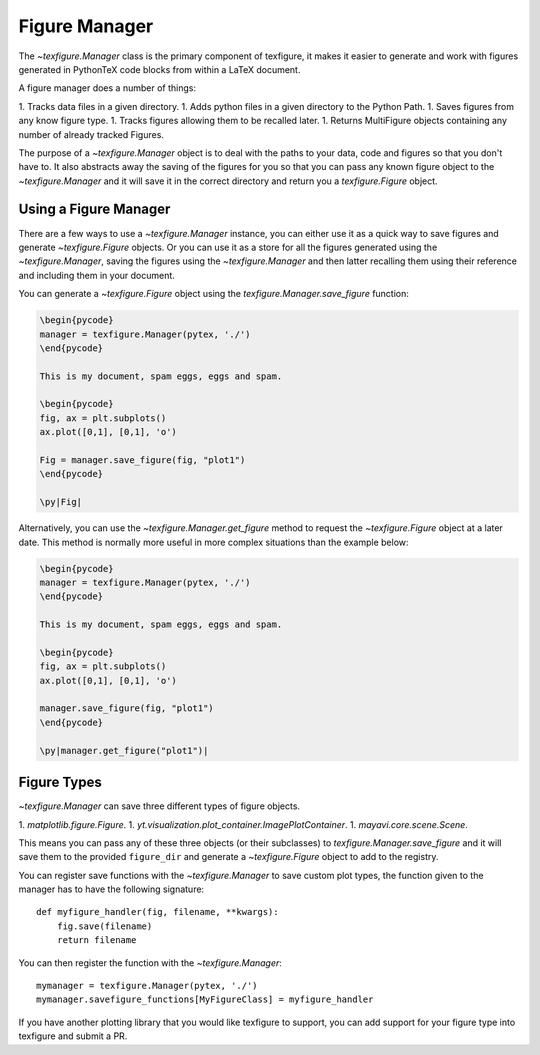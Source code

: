 Figure Manager
==============

The `~texfigure.Manager` class is the primary component of texfigure, it makes it easier to
generate and work with figures generated in PythonTeX code blocks from within a
LaTeX document.

A figure manager does a number of things:

1. Tracks data files in a given directory.
1. Adds python files in a given directory to the Python Path.
1. Saves figures from any know figure type.
1. Tracks figures allowing them to be recalled later.
1. Returns MultiFigure objects containing any number of already tracked Figures.

The purpose of a `~texfigure.Manager` object is to deal with the paths to your
data, code and figures so that you don't have to. It also abstracts away the
saving of the figures for you so that you can pass any known figure object to
the `~texfigure.Manager` and it will save it in the correct directory and return
you a `texfigure.Figure` object.


Using a Figure Manager
----------------------

There are a few ways to use a `~texfigure.Manager` instance, you can either use it as a quick way to save figures and generate `~texfigure.Figure` objects. Or you can use it as a store for all the figures generated using the `~texfigure.Manager`, saving the figures using the `~texfigure.Manager` and then latter recalling them using their reference and including them in your document.

You can generate a `~texfigure.Figure` object using the `texfigure.Manager.save_figure` function:

.. code-block:: latex

   \begin{pycode}
   manager = texfigure.Manager(pytex, './')
   \end{pycode}

   This is my document, spam eggs, eggs and spam.

   \begin{pycode}
   fig, ax = plt.subplots()
   ax.plot([0,1], [0,1], 'o')

   Fig = manager.save_figure(fig, "plot1")
   \end{pycode}

   \py|Fig|



Alternatively, you can use the `~texfigure.Manager.get_figure` method to request the `~texfigure.Figure` object at a later date. This method is normally more useful in more complex situations than the example below:

.. code-block:: latex

   \begin{pycode}
   manager = texfigure.Manager(pytex, './')
   \end{pycode}

   This is my document, spam eggs, eggs and spam.

   \begin{pycode}
   fig, ax = plt.subplots()
   ax.plot([0,1], [0,1], 'o')

   manager.save_figure(fig, "plot1")
   \end{pycode}

   \py|manager.get_figure("plot1")|


Figure Types
------------

`~texfigure.Manager` can save three different types of figure objects.

1. `matplotlib.figure.Figure`.
1. `yt.visualization.plot_container.ImagePlotContainer`.
1. `mayavi.core.scene.Scene`.

This means you can pass any of these three objects (or their subclasses) to
`texfigure.Manager.save_figure` and it will save them to the provided
``figure_dir`` and generate a `~texfigure.Figure` object to add to the registry.

You can register save functions with the `~texfigure.Manager` to save custom plot types, the function given to the manager has to have the following signature::

  def myfigure_handler(fig, filename, **kwargs):
      fig.save(filename)
      return filename


You can then register the function with the `~texfigure.Manager`::

  mymanager = texfigure.Manager(pytex, './')
  mymanager.savefigure_functions[MyFigureClass] = myfigure_handler

If you have another plotting library that you would like texfigure to support, you can add support for your figure type into texfigure and submit a PR.


